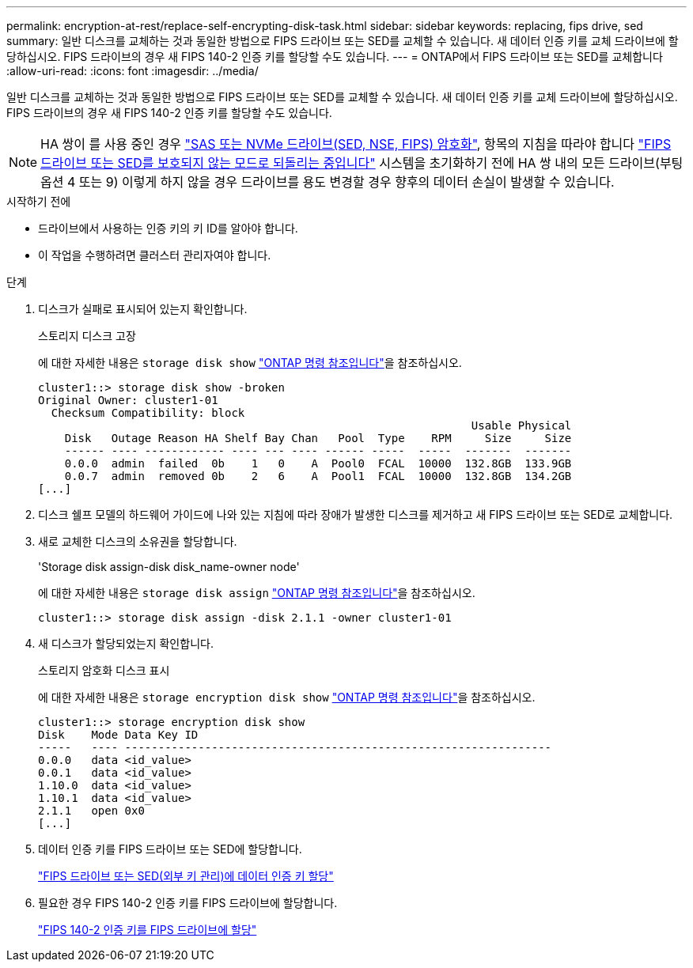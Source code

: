 ---
permalink: encryption-at-rest/replace-self-encrypting-disk-task.html 
sidebar: sidebar 
keywords: replacing, fips drive, sed 
summary: 일반 디스크를 교체하는 것과 동일한 방법으로 FIPS 드라이브 또는 SED를 교체할 수 있습니다. 새 데이터 인증 키를 교체 드라이브에 할당하십시오. FIPS 드라이브의 경우 새 FIPS 140-2 인증 키를 할당할 수도 있습니다. 
---
= ONTAP에서 FIPS 드라이브 또는 SED를 교체합니다
:allow-uri-read: 
:icons: font
:imagesdir: ../media/


[role="lead"]
일반 디스크를 교체하는 것과 동일한 방법으로 FIPS 드라이브 또는 SED를 교체할 수 있습니다. 새 데이터 인증 키를 교체 드라이브에 할당하십시오. FIPS 드라이브의 경우 새 FIPS 140-2 인증 키를 할당할 수도 있습니다.


NOTE: HA 쌍이 를 사용 중인 경우 link:https://docs.netapp.com/us-en/ontap/encryption-at-rest/support-storage-encryption-concept.html["SAS 또는 NVMe 드라이브(SED, NSE, FIPS) 암호화"], 항목의 지침을 따라야 합니다 link:https://docs.netapp.com/us-en/ontap/encryption-at-rest/return-seds-unprotected-mode-task.html["FIPS 드라이브 또는 SED를 보호되지 않는 모드로 되돌리는 중입니다"] 시스템을 초기화하기 전에 HA 쌍 내의 모든 드라이브(부팅 옵션 4 또는 9) 이렇게 하지 않을 경우 드라이브를 용도 변경할 경우 향후의 데이터 손실이 발생할 수 있습니다.

.시작하기 전에
* 드라이브에서 사용하는 인증 키의 키 ID를 알아야 합니다.
* 이 작업을 수행하려면 클러스터 관리자여야 합니다.


.단계
. 디스크가 실패로 표시되어 있는지 확인합니다.
+
스토리지 디스크 고장

+
에 대한 자세한 내용은 `storage disk show` link:https://docs.netapp.com/us-en/ontap-cli/storage-disk-show.html["ONTAP 명령 참조입니다"^]을 참조하십시오.

+
[listing]
----
cluster1::> storage disk show -broken
Original Owner: cluster1-01
  Checksum Compatibility: block
                                                                 Usable Physical
    Disk   Outage Reason HA Shelf Bay Chan   Pool  Type    RPM     Size     Size
    ------ ---- ------------ ---- --- ---- ------ -----  -----  -------  -------
    0.0.0  admin  failed  0b    1   0    A  Pool0  FCAL  10000  132.8GB  133.9GB
    0.0.7  admin  removed 0b    2   6    A  Pool1  FCAL  10000  132.8GB  134.2GB
[...]
----
. 디스크 쉘프 모델의 하드웨어 가이드에 나와 있는 지침에 따라 장애가 발생한 디스크를 제거하고 새 FIPS 드라이브 또는 SED로 교체합니다.
. 새로 교체한 디스크의 소유권을 할당합니다.
+
'Storage disk assign-disk disk_name-owner node'

+
에 대한 자세한 내용은 `storage disk assign` link:https://docs.netapp.com/us-en/ontap-cli/storage-disk-assign.html["ONTAP 명령 참조입니다"^]을 참조하십시오.

+
[listing]
----
cluster1::> storage disk assign -disk 2.1.1 -owner cluster1-01
----
. 새 디스크가 할당되었는지 확인합니다.
+
스토리지 암호화 디스크 표시

+
에 대한 자세한 내용은 `storage encryption disk show` link:https://docs.netapp.com/us-en/ontap-cli/storage-encryption-disk-show.html["ONTAP 명령 참조입니다"^]을 참조하십시오.

+
[listing]
----
cluster1::> storage encryption disk show
Disk    Mode Data Key ID
-----   ---- ----------------------------------------------------------------
0.0.0   data <id_value>
0.0.1   data <id_value>
1.10.0  data <id_value>
1.10.1  data <id_value>
2.1.1   open 0x0
[...]
----
. 데이터 인증 키를 FIPS 드라이브 또는 SED에 할당합니다.
+
link:assign-authentication-keys-seds-external-task.html["FIPS 드라이브 또는 SED(외부 키 관리)에 데이터 인증 키 할당"]

. 필요한 경우 FIPS 140-2 인증 키를 FIPS 드라이브에 할당합니다.
+
link:assign-fips-140-2-authentication-key-task.html["FIPS 140-2 인증 키를 FIPS 드라이브에 할당"]


